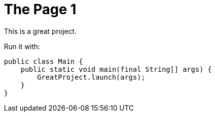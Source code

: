 = The Page 1


This is a great project.

Run it with:

[source,java]
----
public class Main {
    public static void main(final String[] args) {
        GreatProject.launch(args);
    }
}
----